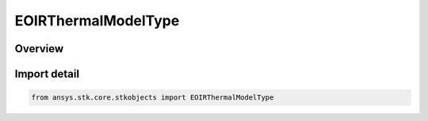 EOIRThermalModelType
====================

.. py:class:: ansys.stk.core.stkobjects.EOIRThermalModelType

   IntEnum


.. py:currentmodule:: EOIRThermalModelType

Overview
--------

.. tab-set::

    .. tab-item:: Members
        
        .. list-table::
            :header-rows: 0
            :widths: auto

            * - :py:attr:`~STATIC`
              - Thermal model, Constant.

            * - :py:attr:`~TIME_PROFILE`
              - Thermal model, Time Profile.

            * - :py:attr:`~DATA_PROVIDER`
              - Thermal model, Data provider.


Import detail
-------------

.. code-block:: python

    from ansys.stk.core.stkobjects import EOIRThermalModelType


